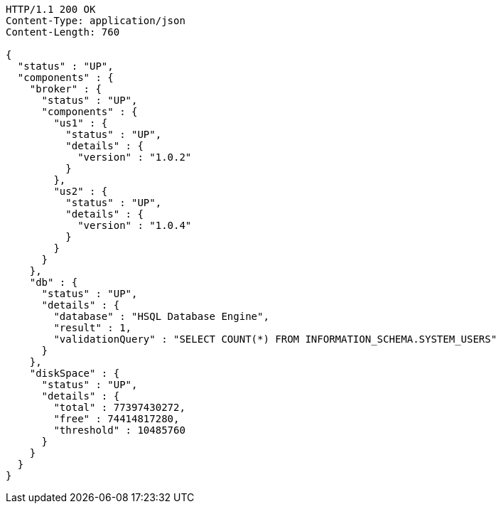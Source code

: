 [source,http,options="nowrap"]
----
HTTP/1.1 200 OK
Content-Type: application/json
Content-Length: 760

{
  "status" : "UP",
  "components" : {
    "broker" : {
      "status" : "UP",
      "components" : {
        "us1" : {
          "status" : "UP",
          "details" : {
            "version" : "1.0.2"
          }
        },
        "us2" : {
          "status" : "UP",
          "details" : {
            "version" : "1.0.4"
          }
        }
      }
    },
    "db" : {
      "status" : "UP",
      "details" : {
        "database" : "HSQL Database Engine",
        "result" : 1,
        "validationQuery" : "SELECT COUNT(*) FROM INFORMATION_SCHEMA.SYSTEM_USERS"
      }
    },
    "diskSpace" : {
      "status" : "UP",
      "details" : {
        "total" : 77397430272,
        "free" : 74414817280,
        "threshold" : 10485760
      }
    }
  }
}
----